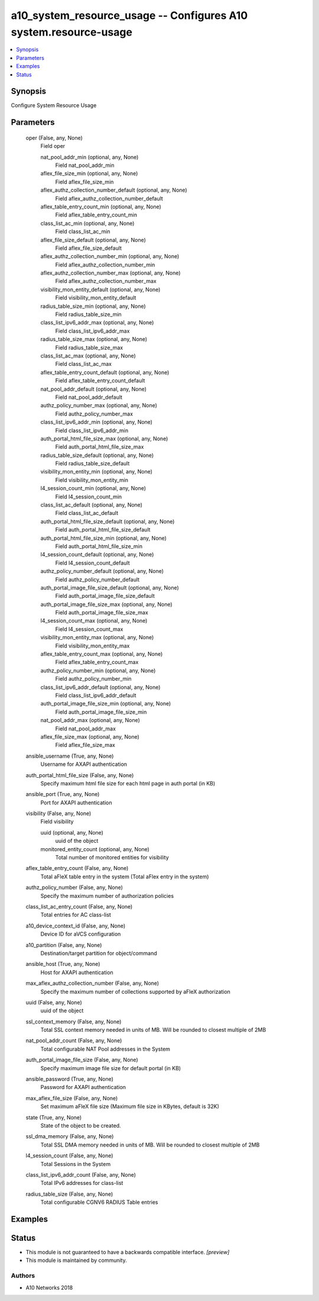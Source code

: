 .. _a10_system_resource_usage_module:


a10_system_resource_usage -- Configures A10 system.resource-usage
=================================================================

.. contents::
   :local:
   :depth: 1


Synopsis
--------

Configure System Resource Usage






Parameters
----------

  oper (False, any, None)
    Field oper


    nat_pool_addr_min (optional, any, None)
      Field nat_pool_addr_min


    aflex_file_size_min (optional, any, None)
      Field aflex_file_size_min


    aflex_authz_collection_number_default (optional, any, None)
      Field aflex_authz_collection_number_default


    aflex_table_entry_count_min (optional, any, None)
      Field aflex_table_entry_count_min


    class_list_ac_min (optional, any, None)
      Field class_list_ac_min


    aflex_file_size_default (optional, any, None)
      Field aflex_file_size_default


    aflex_authz_collection_number_min (optional, any, None)
      Field aflex_authz_collection_number_min


    aflex_authz_collection_number_max (optional, any, None)
      Field aflex_authz_collection_number_max


    visibility_mon_entity_default (optional, any, None)
      Field visibility_mon_entity_default


    radius_table_size_min (optional, any, None)
      Field radius_table_size_min


    class_list_ipv6_addr_max (optional, any, None)
      Field class_list_ipv6_addr_max


    radius_table_size_max (optional, any, None)
      Field radius_table_size_max


    class_list_ac_max (optional, any, None)
      Field class_list_ac_max


    aflex_table_entry_count_default (optional, any, None)
      Field aflex_table_entry_count_default


    nat_pool_addr_default (optional, any, None)
      Field nat_pool_addr_default


    authz_policy_number_max (optional, any, None)
      Field authz_policy_number_max


    class_list_ipv6_addr_min (optional, any, None)
      Field class_list_ipv6_addr_min


    auth_portal_html_file_size_max (optional, any, None)
      Field auth_portal_html_file_size_max


    radius_table_size_default (optional, any, None)
      Field radius_table_size_default


    visibility_mon_entity_min (optional, any, None)
      Field visibility_mon_entity_min


    l4_session_count_min (optional, any, None)
      Field l4_session_count_min


    class_list_ac_default (optional, any, None)
      Field class_list_ac_default


    auth_portal_html_file_size_default (optional, any, None)
      Field auth_portal_html_file_size_default


    auth_portal_html_file_size_min (optional, any, None)
      Field auth_portal_html_file_size_min


    l4_session_count_default (optional, any, None)
      Field l4_session_count_default


    authz_policy_number_default (optional, any, None)
      Field authz_policy_number_default


    auth_portal_image_file_size_default (optional, any, None)
      Field auth_portal_image_file_size_default


    auth_portal_image_file_size_max (optional, any, None)
      Field auth_portal_image_file_size_max


    l4_session_count_max (optional, any, None)
      Field l4_session_count_max


    visibility_mon_entity_max (optional, any, None)
      Field visibility_mon_entity_max


    aflex_table_entry_count_max (optional, any, None)
      Field aflex_table_entry_count_max


    authz_policy_number_min (optional, any, None)
      Field authz_policy_number_min


    class_list_ipv6_addr_default (optional, any, None)
      Field class_list_ipv6_addr_default


    auth_portal_image_file_size_min (optional, any, None)
      Field auth_portal_image_file_size_min


    nat_pool_addr_max (optional, any, None)
      Field nat_pool_addr_max


    aflex_file_size_max (optional, any, None)
      Field aflex_file_size_max



  ansible_username (True, any, None)
    Username for AXAPI authentication


  auth_portal_html_file_size (False, any, None)
    Specify maximum html file size for each html page in auth portal (in KB)


  ansible_port (True, any, None)
    Port for AXAPI authentication


  visibility (False, any, None)
    Field visibility


    uuid (optional, any, None)
      uuid of the object


    monitored_entity_count (optional, any, None)
      Total number of monitored entities for visibility



  aflex_table_entry_count (False, any, None)
    Total aFleX table entry in the system (Total aFlex entry in the system)


  authz_policy_number (False, any, None)
    Specify the maximum number of authorization policies


  class_list_ac_entry_count (False, any, None)
    Total entries for AC class-list


  a10_device_context_id (False, any, None)
    Device ID for aVCS configuration


  a10_partition (False, any, None)
    Destination/target partition for object/command


  ansible_host (True, any, None)
    Host for AXAPI authentication


  max_aflex_authz_collection_number (False, any, None)
    Specify the maximum number of collections supported by aFleX authorization


  uuid (False, any, None)
    uuid of the object


  ssl_context_memory (False, any, None)
    Total SSL context memory needed in units of MB. Will be rounded to closest multiple of 2MB


  nat_pool_addr_count (False, any, None)
    Total configurable NAT Pool addresses in the System


  auth_portal_image_file_size (False, any, None)
    Specify maximum image file size for default portal (in KB)


  ansible_password (True, any, None)
    Password for AXAPI authentication


  max_aflex_file_size (False, any, None)
    Set maximum aFleX file size (Maximum file size in KBytes, default is 32K)


  state (True, any, None)
    State of the object to be created.


  ssl_dma_memory (False, any, None)
    Total SSL DMA memory needed in units of MB. Will be rounded to closest multiple of 2MB


  l4_session_count (False, any, None)
    Total Sessions in the System


  class_list_ipv6_addr_count (False, any, None)
    Total IPv6 addresses for class-list


  radius_table_size (False, any, None)
    Total configurable CGNV6 RADIUS Table entries









Examples
--------

.. code-block:: yaml+jinja

    





Status
------




- This module is not guaranteed to have a backwards compatible interface. *[preview]*


- This module is maintained by community.



Authors
~~~~~~~

- A10 Networks 2018

